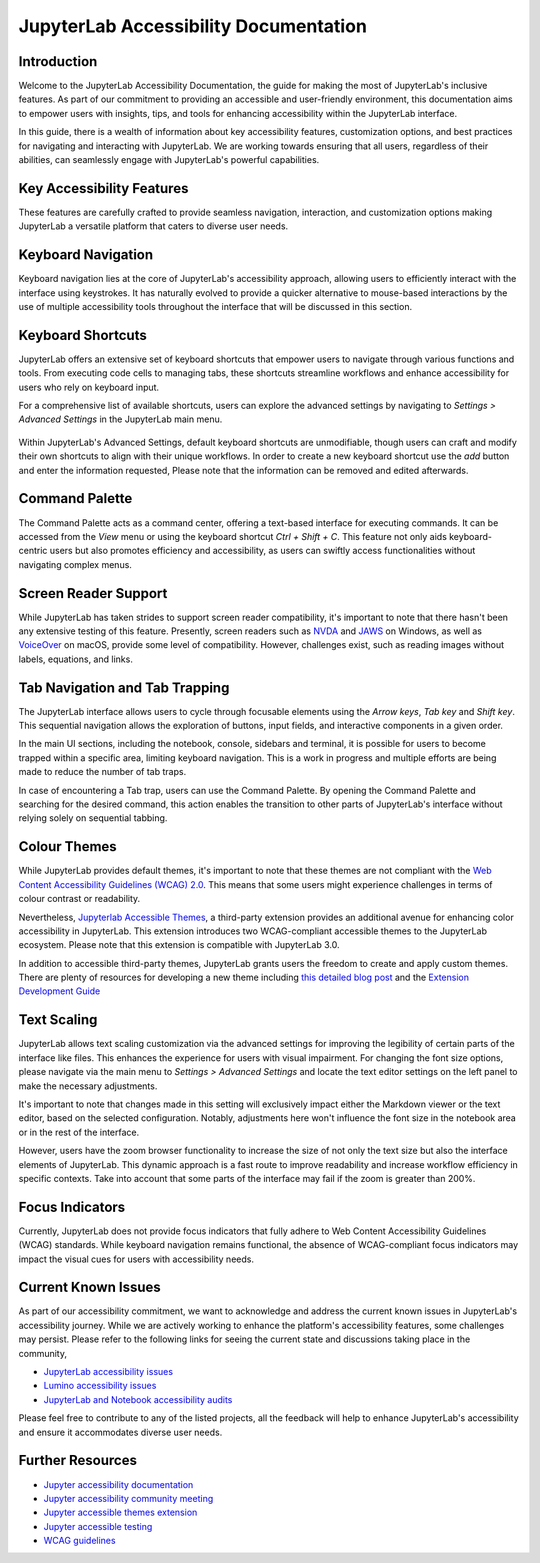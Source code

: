 .. Copyright (c) Jupyter Development Team.
.. Distributed under the terms of the Modified BSD License.

==============================
JupyterLab Accessibility Documentation
==============================

----------------
Introduction
----------------

Welcome to the JupyterLab Accessibility Documentation, the guide for making the most of JupyterLab's inclusive features. As part of our commitment to providing an accessible and user-friendly environment, this documentation aims to empower users with insights, tips, and tools for enhancing accessibility within the JupyterLab interface.

In this guide, there is a wealth of information about key accessibility features, customization options, and best practices for navigating and interacting with JupyterLab. We are working towards ensuring that all users, regardless of their abilities, can seamlessly engage with
JupyterLab's powerful capabilities.

-----------------------------------
Key Accessibility Features
-----------------------------------

These features are carefully crafted to provide seamless navigation, interaction, and customization options making JupyterLab a versatile platform that caters to diverse user needs.

-----------------------------------
Keyboard Navigation
-----------------------------------

Keyboard navigation lies at the core of JupyterLab's accessibility approach, allowing users to efficiently interact with the interface using keystrokes. It has naturally evolved to provide a quicker alternative to mouse-based interactions by the use of multiple accessibility tools throughout the interface that will be discussed in this section.

-----------------------------------
Keyboard Shortcuts
-----------------------------------

JupyterLab offers an extensive set of keyboard shortcuts that empower users to navigate through various functions and tools. From executing code cells to managing tabs, these shortcuts streamline workflows and enhance accessibility for users who rely on keyboard input.

For a comprehensive list of available shortcuts, users can explore the advanced settings by navigating to `Settings > Advanced Settings` in the JupyterLab main menu.

.. figure:: ./desktop/quansight_labs/documentation/keyboard_shortcut_final.png
   :alt: The JupyterLab Advanced Settings Editor with the Keyboard Shortcuts section open. Under a selected keyboard shortcut listing there is a Add button to add another shortcut.

Within JupyterLab's Advanced Settings, default keyboard shortcuts are unmodifiable, though users can craft and modify their own shortcuts to align with their unique workflows. In order to create a new keyboard shortcut use the `add` button and enter the information requested,
Please note that the information can be removed and edited afterwards.

-----------------------------------
Command Palette
-----------------------------------

The Command Palette acts as a command center, offering a text-based interface for executing commands. It can be accessed from the `View` menu or using the keyboard shortcut `Ctrl + Shift + C`. This feature not only aids keyboard-centric users but also promotes efficiency and
accessibility, as users can swiftly access functionalities without navigating complex menus.


.. figure:: ./desktop/quansight_labs/documentation/command_palette.png
   :alt: an image showing the activated command palette modal.

-----------------------------------
Screen Reader Support
-----------------------------------

While JupyterLab has taken strides to support screen reader compatibility, it's important to note that there hasn't been any extensive testing of this feature. Presently, screen readers such as `NVDA <https://www.nvaccess.org/download/>`_ and `JAWS <https://www.freedomscientific.com/products/software/jaws/>`_ on Windows, as well as `VoiceOver <https://support.apple.com/en-ng/guide/voiceover/vo2682/mac#:~:text=You%20can%20also%20turn%20VoiceOver,then%20press%20the%20Space%20bar.>`_ on macOS, provide some level of compatibility. However, challenges exist, such as reading images without labels, equations, and links.

--------------------------------------------
Tab Navigation and Tab Trapping
--------------------------------------------

The JupyterLab interface allows users to cycle through focusable elements using the `Arrow keys`, `Tab key` and `Shift key`. This sequential navigation allows the exploration of buttons, input fields, and interactive components in a given order.

In the main UI sections, including the notebook, console, sidebars and terminal, it is possible for users to become trapped within a specific area, limiting keyboard navigation. This is a work in progress and multiple efforts are being made to reduce the number of tab traps.

In case of encountering a Tab trap, users can use the Command Palette. By opening the Command Palette and searching for the desired command, this action enables the transition to other parts of JupyterLab's interface without relying solely on sequential tabbing.

-----------------------------------
Colour Themes
-----------------------------------

While JupyterLab provides default themes, it's important to note that these themes are not compliant with the `Web Content Accessibility Guidelines (WCAG) 2.0 <https://www.w3.org/TR/WCAG20/>`_. This means that some users might experience challenges in terms of colour contrast or readability.

Nevertheless, `Jupyterlab Accessible Themes <https://github.com/Quansight-Labs/jupyterlab-accessible-themes>`_, a third-party extension provides an additional avenue for enhancing color accessibility in JupyterLab. This extension introduces two WCAG-compliant accessible themes to the JupyterLab ecosystem. Please note that this extension is compatible with JupyterLab 3.0.

In addition to accessible third-party themes, JupyterLab grants users the freedom to create and apply custom themes. There are plenty of resources for developing a new theme including `this detailed blog post
<https://labs.quansight.org/blog/2020/12/jupyterlab-winter-theme>`_ and
the `Extension Development Guide
<https://jupyterlab.readthedocs.io/en/latest/extension/extension_dev.html>`_

-----------------------------------
Text Scaling
-----------------------------------

JupyterLab allows text scaling customization via the advanced settings for improving the legibility of certain parts of the interface like files. This enhances the experience for users with visual impairment. For changing the font size options, please navigate via the main menu to
`Settings > Advanced Settings` and locate the text editor settings on the left panel to make the necessary adjustments.

It's important to note that changes made in this setting will exclusively impact either the Markdown viewer or the text editor, based on the selected configuration. Notably, adjustments here won't influence the font size in the notebook area or in the rest of the interface.

However, users have the zoom browser functionality to increase the size of not only the text size but also the interface elements of JupyterLab. This dynamic approach is a fast route to improve readability and increase workflow efficiency in specific contexts. Take into account that some parts of the interface may fail if the zoom is greater than 200%.

-----------------------------------
Focus Indicators
-----------------------------------

Currently, JupyterLab does not provide focus indicators that fully adhere to Web Content Accessibility Guidelines (WCAG) standards. While keyboard navigation remains functional, the absence of WCAG-compliant focus indicators may impact the visual cues for users with accessibility needs.


-----------------------------------
Current Known Issues
-----------------------------------

As part of our accessibility commitment, we want to acknowledge and address the current known issues in JupyterLab's accessibility journey. While we are actively working to enhance the platform's accessibility features, some challenges may persist. Please refer to the following
links for seeing the current state and discussions taking place in the community,

-  `JupyterLab accessibility issues <https://github.com/jupyterlab/jupyterlab/issues?q=is%3Aopen+is%3Aissue+label%3Atag%3AAccessibility>`_

-  `Lumino accessibility issues <https://github.com/jupyterlab/lumino/issues?q=is%3Aopen+is%3Aissue+label%3Aaccessibility>`_

-  `JupyterLab and Notebook accessibility audits <https://jupyter-accessibility.readthedocs.io/en/latest/audits/index.html>`_

Please feel free to contribute to any of the listed projects, all the feedback will help to enhance JupyterLab's accessibility and ensure it accommodates diverse user needs.



-----------------------------------
Further Resources
-----------------------------------

-  `Jupyter accessibility documentation <https://jupyter-accessibility.readthedocs.io/en/latest/index.html>`_

-  `Jupyter accessibility community meeting <https://github.com/jupyter/accessibility/tree/main/docs/community/meeting-minutes>`_

-  `Jupyter accessible themes extension <https://github.com/Quansight-Labs/jupyterlab-accessible-themes>`_

-  `Jupyter accessible testing <https://github.com/Quansight-Labs/jupyter-a11y-testing>`_

-  `WCAG guidelines <https://www.w3.org/WAI/standards-guidelines/wcag/>`_
